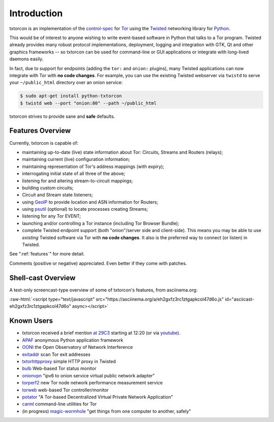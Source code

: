 .. _introduction:

Introduction
============

txtorcon is an implementation of the `control-spec
<https://gitweb.torproject.org/torspec.git/blob/HEAD:/control-spec.txt>`_
for `Tor <https://www.torproject.org/>`_ using the `Twisted
<https://twistedmatrix.com/trac/>`_ networking library for `Python
<http://python.org/>`_.

This would be of interest to anyone wishing to write event-based
software in Python that talks to a Tor program. Twisted already
provides many robust protocol implementations, deployment, logging and
integration with GTK, Qt and other graphics frameworks -- so txtorcon
can be used for command-line or GUI applications or integrate with
long-lived daemons easily.

In fact, due to support for endpoints (adding the ``tor:`` and
``onion:`` plugins), many Twisted applications can now integrate with
Tor with **no code changes**. For example, you can use the existing
Twisted webserver via ``twistd`` to serve your ``~/public_html``
directory over an onion service:

.. code-block:: shell-session

   $ sudo apt-get install python-txtorcon
   $ twistd web --port "onion:80" --path ~/public_html

txtorcon strives to provide sane and **safe** defaults.


Features Overview
-----------------

Currently, txtorcon is capable of:

- maintaining up-to-date (live) state information about Tor: Circuits, Streams and Routers (relays);
- maintaining current (live) configuration information;
- maintaining representation of Tor's address mappings (with expiry);
- interrogating initial state of all three of the above;
- listening for and altering stream-to-circuit mappings;
- building custom circuits;
- Circuit and Stream state listeners;
- using `GeoIP <https://www.maxmind.com/app/geolitecity>`_ to provide location and ASN information for Routers;
- using `psutil <http://code.google.com/p/psutil/>`_ (optional) to locate processes creating Streams;
- listening for any Tor EVENT;
- launching and/or controlling a Tor instance (including Tor Browser Bundle);
- complete Twisted endpoint support (both "onion"/server side and
  client-side). This means you may be able to use *existing* Twisted
  software via Tor with **no code changes**. It also is the preferred
  way to connect (or listen) in Twisted.

See ":ref:`features`" for more detail.

Comments (positive or negative) appreciated. Even better if they come
with patches.


Shell-cast Overview
-------------------

A text-only screencast-type overview of some of txtorcon's features,
from asciinema.org:

.. role:: raw-html(raw)
   :format: html

:raw-html:`<script type="text/javascript" src="https://asciinema.org/a/eh2gxfz3rc1ztgapkcol47d6o.js" id="asciicast-eh2gxfz3rc1ztgapkcol47d6o" async></script>`


Known Users
-----------

- txtorcon received a brief mention `at 29C3 <http://media.ccc.de/browse/congress/2012/29c3-5306-en-the_tor_software_ecosystem_h264.html>`_ starting at 12:20 (or via `youtube <http://youtu.be/yG2-ci95h78?t=12m27s>`_).
- `APAF <https://github.com/globaleaks/APAF>`_ anonymous Python application framework
- `OONI <https://ooni.torproject.org/>`_ the Open Observatory of Network Interference
- `exitaddr <https://github.com/arlolra/exitaddr>`_ scan Tor exit addresses
- `txtorhttpproxy <https://github.com/david415/txtorhttpproxy>`_ simple HTTP proxy in Twisted
- `bulb <https://github.com/arlolra/bulb>`_ Web-based Tor status monitor
- `onionvpn <https://github.com/david415/onionvpn>`_  "ipv6 to onion service virtual public network adapter"
- `torperf2 <https://github.com/gsathya/torperf2>`_ new Tor node network performance measurement service
- `torweb <https://github.com/coffeemakr/torweb>`_ web-based Tor controller/monitor
- `potator <https://github.com/mixxorz/potator>`_ "A Tor-based Decentralized Virtual Private Network Application"
- `carml <https://github.com/meejah/carml>`_ command-line utilities for Tor
- (in progress) `magic-wormhole <https://github.com/warner/magic-wormhole>`_ "get things from one computer to another, safely"
